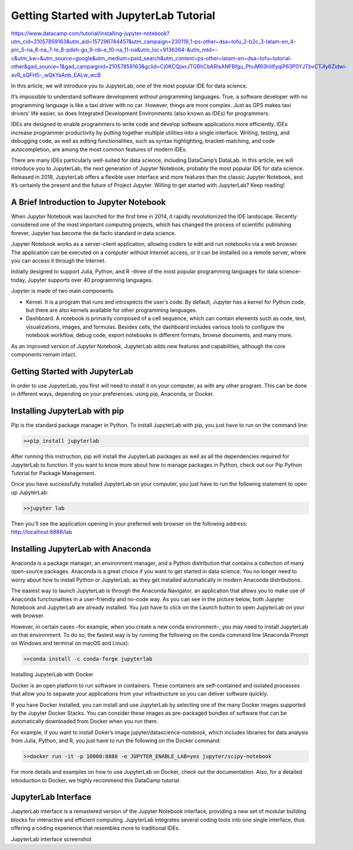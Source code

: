 Getting Started with JupyterLab Tutorial
========================================

https://www.datacamp.com/tutorial/installing-jupyter-notebook?utm_cid=21057859163&utm_aid=157296744457&utm_campaign=230119_1-ps-other~dsa~tofu_2-b2c_3-latam-en_4-prc_5-na_6-na_7-le_8-pdsh-go_9-nb-e_10-na_11-na&utm_loc=9136264-&utm_mtd=-c&utm_kw=&utm_source=google&utm_medium=paid_search&utm_content=ps-other~latam-en~dsa~tofu~tutorial-other&gad_source=1&gad_campaignid=21057859163&gclid=Cj0KCQjwrJTGBhCbARIsANFBfgu_PhuM93hIilfyqiP63P0YJTbvCTJly6Zidwi-avR_sQFH5-_wQkYaAnb_EALw_wcB

In this article, we will introduce you to JupyterLab, one of the most popular IDE for data science.

It’s impossible to understand software development without programming languages. True, a software developer with no programming language is like a taxi driver with no car. However, things are more complex. Just as GPS makes taxi drivers’ life easier, so does Integrated Development Environments (also known as IDEs) for programmers. 

IDEs are designed to enable programmers to write code and develop software applications more efficiently. IDEs increase programmer productivity by putting together multiple utilities into a single interface. Writing, testing, and debugging code, as well as editing functionalities, such as syntax highlighting, bracket-matching, and code autocompletion, are among the most common features of modern IDEs. 

There are many IDEs particularly well-suited for data science, including DataCamp’s DataLab. In this article, we will introduce you to JupyterLab, the next generation of Jupyter Notebook, probably the most popular IDE for data science. Released in 2018, JupyterLab offers a flexible user interface and more features than the classic Jupyter Notebook, and it’s certainly the present and the future of Project Jupyter. Willing to get started with JupyterLab? Keep reading!

A Brief Introduction to Jupyter Notebook
-----------------------------------------

When Jupyter Notebook was launched for the first time in 2014, it rapidly revolutionized the IDE landscape. Recently considered one of the most important computing projects, which has changed the process of scientific publishing forever, Jupyter has become the de facto standard in data science.

Jupyter Notebook works as a server-client application, allowing coders to edit and run notebooks via a web browser. The application can be executed on a computer without Internet access, or it can be installed on a remote server, where you can access it through the Internet.

Initially designed to support Julia, Python, and R –three of the most popular programming languages for data science–today, Jupyter supports over 40 programming languages. 


Jupyter is made of two main components.

*    Kernel. It is a program that runs and introspects the user’s code. By default, Jupyter has a kernel for Python code, but there are also kernels available for other programming languages.
*    Dashboard. A notebook is primarily composed of a cell sequence, which can contain elements such as code, text, visualizations, images, and formulas. Besides cells, the dashboard includes various tools to configure the notebook workflow, debug code, export notebooks in different formats, browse documents, and many more. 

As an improved version of Jupyter Notebook, JupyterLab adds new features and capabilities, although the core components remain intact.

Getting Started with JupyterLab
--------------------------------

In order to use JupyterLab, you first will need to install it on your computer, as with any other program. This can be done in different ways, depending on your preferences: using pip, Anaconda, or Docker.

Installing JupyterLab with pip
------------------------------

Pip is the standard package manager in Python. To install JupyterLab with pip, you just have to run on the command line:

.. code:: Python

   >>pip install jupyterlab

After running this instruction, pip will install the JupyterLab packages as well as all the dependencies required for JupyterLab to function. If you want to know more about how to manage packages in Python, check out our Pip Python Tutorial for Package Management.

Once you have successfully installed JupyterLab on your computer, you just have to run the following statement to open up JupyterLab:

.. code:: Python

   >>jupyter lab

Then you'll see the application opening in your preferred web browser on the following address: http://localhost:8888/lab 

Installing JupyterLab with Anaconda
-----------------------------------

Anaconda is a package manager, an environment manager, and a Python distribution that contains a collection of many open-source packages. Anaconda is a great choice if you want to get started in data science. You no longer need to worry about how to install Python or JupyterLab, as they get installed automatically in modern Anaconda distributions.

The easiest way to launch JupyterLab is through the Anaconda Navigator, an application that allows you to make use of Anaconda functionalities in a user-friendly and no-code way. As you can see in the picture below, both Jupyter Notebook and JupyterLab are already installed. You just have to click on the Launch button to open JupyterLab on your web browser. 

However, in certain cases –for example, when you create a new conda environment–, you may need to install JupyterLab on that environment. To do so, the fastest way is by running the following on the conda command line (Anaconda Prompt on Windows and terminal on macOS and Linux):

.. code:: Python

   >>conda install -c conda-forge jupyterlab

Installing JupyterLab with Docker

Docker is an open platform to run software in containers. These containers are self-contained and isolated processes that allow you to separate your applications from your infrastructure so you can deliver software quickly. 

If you have Docker installed, you can install and use JupyterLab by selecting one of the many Docker images supported by the Jupyter Docker Stacks. You can consider these images as pre-packaged bundles of software that can be automatically downloaded from Docker when you run them.

For example, if you want to install Doker’s image jupyter/datascience-notebook, which includes libraries for data analysis from Julia, Python, and R, you just have to run the following on the Docker command:

.. code:: Python

   >>docker run -it -p 10000:8888 -e JUPYTER_ENABLE_LAB=yes jupyter/scipy-notebook

For more details and examples on how to use JupyterLab on Docker, check out the documentation. Also, for a detailed introduction to Docker, we highly recommend this DataCamp tutorial.

JupyterLab Interface
---------------------

JupyterLab interface is a remastered version of the Jupyter Notebook interface, providing a new set of modular building blocks for interactive and efficient computing. JupyterLab integrates several coding tools into one single interface, thus offering a coding experience that resembles more to traditional IDEs. 

JupyterLab interface screenshot

